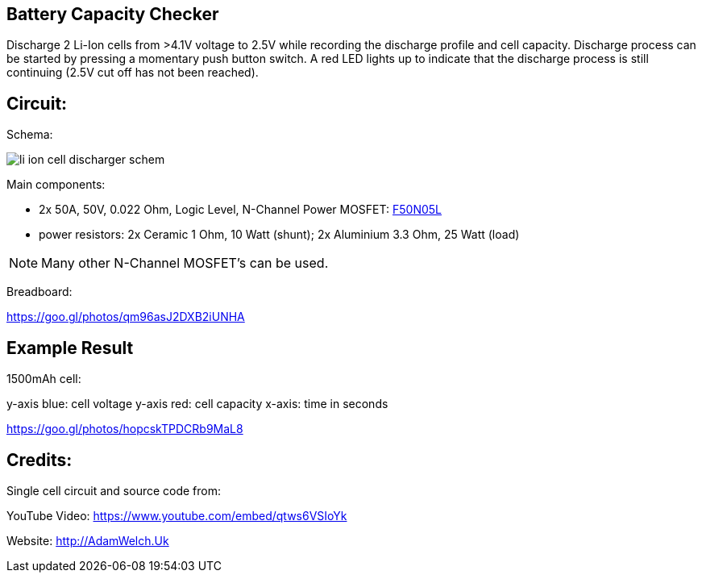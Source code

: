 
== Battery Capacity Checker

Discharge 2 Li-Ion cells from >4.1V voltage to 2.5V while recording the discharge 
profile and cell capacity. Discharge process can be started by pressing a momentary
push button switch. A red LED lights up to indicate that the discharge process is
still continuing (2.5V cut off has not been reached). 
 
== Circuit:

Schema:

image::li_ion_cell_discharger_schem.png[]

Main components:

* 2x 50A, 50V, 0.022 Ohm, Logic Level, N-Channel Power MOSFET: http://www.mouser.com/ds/2/149/RFP50N05L-189523.pdf[F50N05L]
* power resistors: 2x Ceramic 1 Ohm, 10 Watt (shunt); 2x Aluminium 3.3 Ohm, 25 Watt (load)

NOTE: Many other N-Channel MOSFET's can be used. 

Breadboard:

https://goo.gl/photos/qm96asJ2DXB2iUNHA

== Example Result

1500mAh cell:

y-axis blue: cell voltage
y-axis red: cell capacity
x-axis: time in seconds

https://goo.gl/photos/hopcskTPDCRb9MaL8

== Credits:

Single cell circuit and source code from:

YouTube Video: https://www.youtube.com/embed/qtws6VSIoYk

Website: http://AdamWelch.Uk
